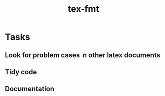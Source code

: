 #+title: tex-fmt
* Tasks
** Look for problem cases in other latex documents
** Tidy code
** Documentation
